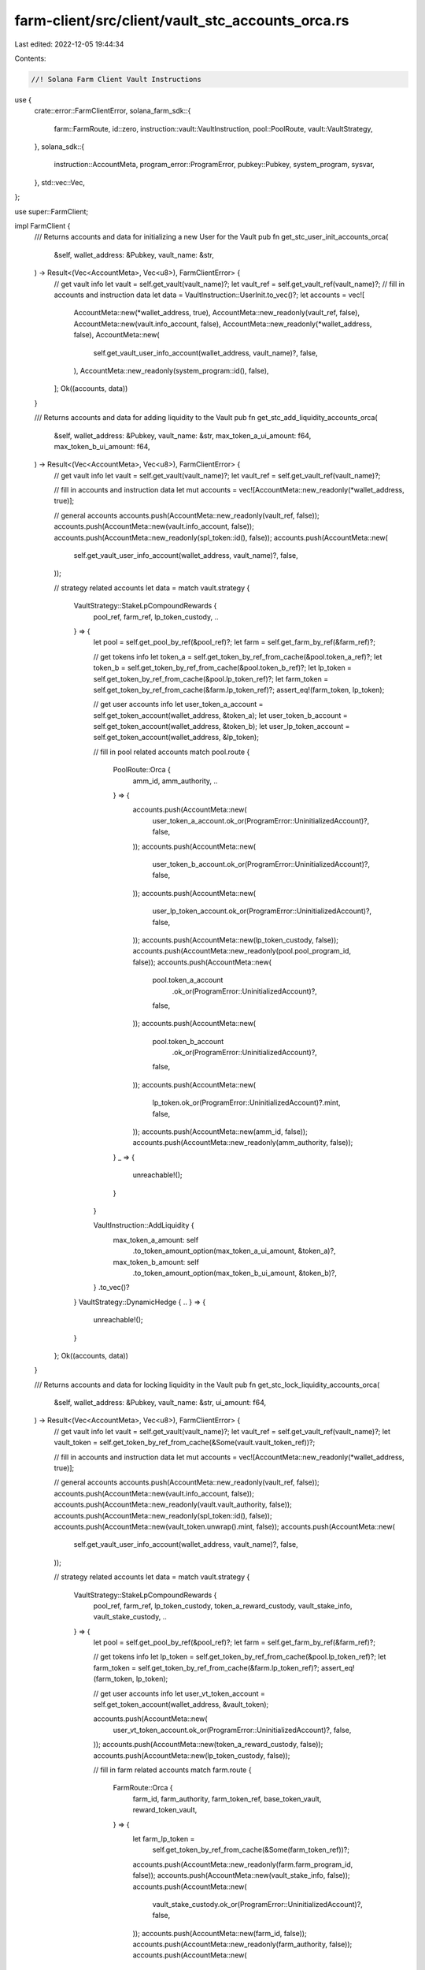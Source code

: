 farm-client/src/client/vault_stc_accounts_orca.rs
=================================================

Last edited: 2022-12-05 19:44:34

Contents:

.. code-block:: rs

    //! Solana Farm Client Vault Instructions

use {
    crate::error::FarmClientError,
    solana_farm_sdk::{
        farm::FarmRoute, id::zero, instruction::vault::VaultInstruction, pool::PoolRoute,
        vault::VaultStrategy,
    },
    solana_sdk::{
        instruction::AccountMeta, program_error::ProgramError, pubkey::Pubkey, system_program,
        sysvar,
    },
    std::vec::Vec,
};

use super::FarmClient;

impl FarmClient {
    /// Returns accounts and data for initializing a new User for the Vault
    pub fn get_stc_user_init_accounts_orca(
        &self,
        wallet_address: &Pubkey,
        vault_name: &str,
    ) -> Result<(Vec<AccountMeta>, Vec<u8>), FarmClientError> {
        // get vault info
        let vault = self.get_vault(vault_name)?;
        let vault_ref = self.get_vault_ref(vault_name)?;
        // fill in accounts and instruction data
        let data = VaultInstruction::UserInit.to_vec()?;
        let accounts = vec![
            AccountMeta::new(*wallet_address, true),
            AccountMeta::new_readonly(vault_ref, false),
            AccountMeta::new(vault.info_account, false),
            AccountMeta::new_readonly(*wallet_address, false),
            AccountMeta::new(
                self.get_vault_user_info_account(wallet_address, vault_name)?,
                false,
            ),
            AccountMeta::new_readonly(system_program::id(), false),
        ];
        Ok((accounts, data))
    }

    /// Returns accounts and data for adding liquidity to the Vault
    pub fn get_stc_add_liquidity_accounts_orca(
        &self,
        wallet_address: &Pubkey,
        vault_name: &str,
        max_token_a_ui_amount: f64,
        max_token_b_ui_amount: f64,
    ) -> Result<(Vec<AccountMeta>, Vec<u8>), FarmClientError> {
        // get vault info
        let vault = self.get_vault(vault_name)?;
        let vault_ref = self.get_vault_ref(vault_name)?;

        // fill in accounts and instruction data
        let mut accounts = vec![AccountMeta::new_readonly(*wallet_address, true)];

        // general accounts
        accounts.push(AccountMeta::new_readonly(vault_ref, false));
        accounts.push(AccountMeta::new(vault.info_account, false));
        accounts.push(AccountMeta::new_readonly(spl_token::id(), false));
        accounts.push(AccountMeta::new(
            self.get_vault_user_info_account(wallet_address, vault_name)?,
            false,
        ));

        // strategy related accounts
        let data = match vault.strategy {
            VaultStrategy::StakeLpCompoundRewards {
                pool_ref,
                farm_ref,
                lp_token_custody,
                ..
            } => {
                let pool = self.get_pool_by_ref(&pool_ref)?;
                let farm = self.get_farm_by_ref(&farm_ref)?;

                // get tokens info
                let token_a = self.get_token_by_ref_from_cache(&pool.token_a_ref)?;
                let token_b = self.get_token_by_ref_from_cache(&pool.token_b_ref)?;
                let lp_token = self.get_token_by_ref_from_cache(&pool.lp_token_ref)?;
                let farm_token = self.get_token_by_ref_from_cache(&farm.lp_token_ref)?;
                assert_eq!(farm_token, lp_token);

                // get user accounts info
                let user_token_a_account = self.get_token_account(wallet_address, &token_a);
                let user_token_b_account = self.get_token_account(wallet_address, &token_b);
                let user_lp_token_account = self.get_token_account(wallet_address, &lp_token);

                // fill in pool related accounts
                match pool.route {
                    PoolRoute::Orca {
                        amm_id,
                        amm_authority,
                        ..
                    } => {
                        accounts.push(AccountMeta::new(
                            user_token_a_account.ok_or(ProgramError::UninitializedAccount)?,
                            false,
                        ));
                        accounts.push(AccountMeta::new(
                            user_token_b_account.ok_or(ProgramError::UninitializedAccount)?,
                            false,
                        ));
                        accounts.push(AccountMeta::new(
                            user_lp_token_account.ok_or(ProgramError::UninitializedAccount)?,
                            false,
                        ));
                        accounts.push(AccountMeta::new(lp_token_custody, false));
                        accounts.push(AccountMeta::new_readonly(pool.pool_program_id, false));
                        accounts.push(AccountMeta::new(
                            pool.token_a_account
                                .ok_or(ProgramError::UninitializedAccount)?,
                            false,
                        ));
                        accounts.push(AccountMeta::new(
                            pool.token_b_account
                                .ok_or(ProgramError::UninitializedAccount)?,
                            false,
                        ));
                        accounts.push(AccountMeta::new(
                            lp_token.ok_or(ProgramError::UninitializedAccount)?.mint,
                            false,
                        ));
                        accounts.push(AccountMeta::new(amm_id, false));
                        accounts.push(AccountMeta::new_readonly(amm_authority, false));
                    }
                    _ => {
                        unreachable!();
                    }
                }

                VaultInstruction::AddLiquidity {
                    max_token_a_amount: self
                        .to_token_amount_option(max_token_a_ui_amount, &token_a)?,
                    max_token_b_amount: self
                        .to_token_amount_option(max_token_b_ui_amount, &token_b)?,
                }
                .to_vec()?
            }
            VaultStrategy::DynamicHedge { .. } => {
                unreachable!();
            }
        };
        Ok((accounts, data))
    }

    /// Returns accounts and data for locking liquidity in the Vault
    pub fn get_stc_lock_liquidity_accounts_orca(
        &self,
        wallet_address: &Pubkey,
        vault_name: &str,
        ui_amount: f64,
    ) -> Result<(Vec<AccountMeta>, Vec<u8>), FarmClientError> {
        // get vault info
        let vault = self.get_vault(vault_name)?;
        let vault_ref = self.get_vault_ref(vault_name)?;
        let vault_token = self.get_token_by_ref_from_cache(&Some(vault.vault_token_ref))?;

        // fill in accounts and instruction data
        let mut accounts = vec![AccountMeta::new_readonly(*wallet_address, true)];

        // general accounts
        accounts.push(AccountMeta::new_readonly(vault_ref, false));
        accounts.push(AccountMeta::new(vault.info_account, false));
        accounts.push(AccountMeta::new_readonly(vault.vault_authority, false));
        accounts.push(AccountMeta::new_readonly(spl_token::id(), false));
        accounts.push(AccountMeta::new(vault_token.unwrap().mint, false));
        accounts.push(AccountMeta::new(
            self.get_vault_user_info_account(wallet_address, vault_name)?,
            false,
        ));

        // strategy related accounts
        let data = match vault.strategy {
            VaultStrategy::StakeLpCompoundRewards {
                pool_ref,
                farm_ref,
                lp_token_custody,
                token_a_reward_custody,
                vault_stake_info,
                vault_stake_custody,
                ..
            } => {
                let pool = self.get_pool_by_ref(&pool_ref)?;
                let farm = self.get_farm_by_ref(&farm_ref)?;

                // get tokens info
                let lp_token = self.get_token_by_ref_from_cache(&pool.lp_token_ref)?;
                let farm_token = self.get_token_by_ref_from_cache(&farm.lp_token_ref)?;
                assert_eq!(farm_token, lp_token);

                // get user accounts info
                let user_vt_token_account = self.get_token_account(wallet_address, &vault_token);

                accounts.push(AccountMeta::new(
                    user_vt_token_account.ok_or(ProgramError::UninitializedAccount)?,
                    false,
                ));
                accounts.push(AccountMeta::new(token_a_reward_custody, false));
                accounts.push(AccountMeta::new(lp_token_custody, false));

                // fill in farm related accounts
                match farm.route {
                    FarmRoute::Orca {
                        farm_id,
                        farm_authority,
                        farm_token_ref,
                        base_token_vault,
                        reward_token_vault,
                    } => {
                        let farm_lp_token =
                            self.get_token_by_ref_from_cache(&Some(farm_token_ref))?;

                        accounts.push(AccountMeta::new_readonly(farm.farm_program_id, false));
                        accounts.push(AccountMeta::new(vault_stake_info, false));
                        accounts.push(AccountMeta::new(
                            vault_stake_custody.ok_or(ProgramError::UninitializedAccount)?,
                            false,
                        ));
                        accounts.push(AccountMeta::new(farm_id, false));
                        accounts.push(AccountMeta::new_readonly(farm_authority, false));
                        accounts.push(AccountMeta::new(
                            farm_lp_token
                                .ok_or(ProgramError::UninitializedAccount)?
                                .mint,
                            false,
                        ));
                        accounts.push(AccountMeta::new(base_token_vault, false));
                        accounts.push(AccountMeta::new(reward_token_vault, false));
                    }
                    _ => {
                        unreachable!();
                    }
                }

                VaultInstruction::LockLiquidity {
                    amount: self.to_token_amount_option(ui_amount, &lp_token)?,
                }
                .to_vec()?
            }
            VaultStrategy::DynamicHedge { .. } => {
                unreachable!();
            }
        };
        Ok((accounts, data))
    }

    /// Returns accounts and data for unlocking liquidity in the Vault
    pub fn get_stc_unlock_liquidity_accounts_orca(
        &self,
        wallet_address: &Pubkey,
        vault_name: &str,
        ui_amount: f64,
    ) -> Result<(Vec<AccountMeta>, Vec<u8>), FarmClientError> {
        // get vault info
        let vault = self.get_vault(vault_name)?;
        let vault_ref = self.get_vault_ref(vault_name)?;
        let vault_token = self.get_token_by_ref_from_cache(&Some(vault.vault_token_ref))?;

        // fill in accounts and instruction data
        let data = VaultInstruction::UnlockLiquidity {
            amount: self.to_token_amount_option(ui_amount, &vault_token)?,
        }
        .to_vec()?;
        let mut accounts = vec![AccountMeta::new_readonly(*wallet_address, true)];

        // general accounts
        accounts.push(AccountMeta::new_readonly(vault_ref, false));
        accounts.push(AccountMeta::new(vault.info_account, false));
        accounts.push(AccountMeta::new_readonly(vault.vault_authority, false));
        accounts.push(AccountMeta::new_readonly(spl_token::id(), false));
        accounts.push(AccountMeta::new(vault_token.unwrap().mint, false));
        accounts.push(AccountMeta::new(
            self.get_vault_user_info_account(wallet_address, vault_name)?,
            false,
        ));

        // strategy related accounts
        match vault.strategy {
            VaultStrategy::StakeLpCompoundRewards {
                pool_ref,
                farm_ref,
                lp_token_custody,
                token_a_reward_custody,
                vault_stake_info,
                vault_stake_custody,
                ..
            } => {
                let pool = self.get_pool_by_ref(&pool_ref)?;
                let farm = self.get_farm_by_ref(&farm_ref)?;

                // get tokens info
                let lp_token = self.get_token_by_ref_from_cache(&pool.lp_token_ref)?;
                let farm_token = self.get_token_by_ref_from_cache(&farm.lp_token_ref)?;
                assert_eq!(farm_token, lp_token);

                // get user accounts info
                let user_vt_token_account = self.get_token_account(wallet_address, &vault_token);

                accounts.push(AccountMeta::new(
                    user_vt_token_account.ok_or(ProgramError::UninitializedAccount)?,
                    false,
                ));
                accounts.push(AccountMeta::new(token_a_reward_custody, false));
                accounts.push(AccountMeta::new(lp_token_custody, false));

                // fill in farm related accounts
                match farm.route {
                    FarmRoute::Orca {
                        farm_id,
                        farm_authority,
                        farm_token_ref,
                        base_token_vault,
                        reward_token_vault,
                    } => {
                        let farm_lp_token =
                            self.get_token_by_ref_from_cache(&Some(farm_token_ref))?;

                        accounts.push(AccountMeta::new_readonly(farm.farm_program_id, false));
                        accounts.push(AccountMeta::new(vault_stake_info, false));
                        accounts.push(AccountMeta::new(
                            vault_stake_custody.ok_or(ProgramError::UninitializedAccount)?,
                            false,
                        ));
                        accounts.push(AccountMeta::new(farm_id, false));
                        accounts.push(AccountMeta::new_readonly(farm_authority, false));
                        accounts.push(AccountMeta::new(
                            farm_lp_token
                                .ok_or(ProgramError::UninitializedAccount)?
                                .mint,
                            false,
                        ));
                        accounts.push(AccountMeta::new(base_token_vault, false));
                        accounts.push(AccountMeta::new(reward_token_vault, false));
                    }
                    _ => {
                        unreachable!();
                    }
                }
            }
            VaultStrategy::DynamicHedge { .. } => {
                unreachable!();
            }
        }
        Ok((accounts, data))
    }

    /// Returns accounts and data for removing liquidity from the Vault
    pub fn get_stc_remove_liquidity_accounts_orca(
        &self,
        wallet_address: &Pubkey,
        vault_name: &str,
        ui_amount: f64,
    ) -> Result<(Vec<AccountMeta>, Vec<u8>), FarmClientError> {
        // get vault info
        let vault = self.get_vault(vault_name)?;
        let vault_ref = self.get_vault_ref(vault_name)?;
        // fill in accounts and instruction data
        let mut accounts = vec![AccountMeta::new_readonly(*wallet_address, true)];

        // general accounts
        accounts.push(AccountMeta::new_readonly(vault_ref, false));
        accounts.push(AccountMeta::new(vault.info_account, false));
        accounts.push(AccountMeta::new_readonly(vault.vault_authority, false));
        accounts.push(AccountMeta::new_readonly(spl_token::id(), false));
        accounts.push(AccountMeta::new(
            self.get_vault_user_info_account(wallet_address, vault_name)?,
            false,
        ));

        // strategy related accounts
        let data = match vault.strategy {
            VaultStrategy::StakeLpCompoundRewards {
                pool_ref,
                farm_ref,
                lp_token_custody,
                ..
            } => {
                let pool = self.get_pool_by_ref(&pool_ref)?;
                let farm = self.get_farm_by_ref(&farm_ref)?;

                // get tokens info
                let token_a = self.get_token_by_ref_from_cache(&pool.token_a_ref)?;
                let token_b = self.get_token_by_ref_from_cache(&pool.token_b_ref)?;
                let lp_token = self.get_token_by_ref_from_cache(&pool.lp_token_ref)?;
                let farm_token = self.get_token_by_ref_from_cache(&farm.lp_token_ref)?;
                assert_eq!(farm_token, lp_token);

                // get user accounts info
                let user_token_a_account = self.get_token_account(wallet_address, &token_a);
                let user_token_b_account = self.get_token_account(wallet_address, &token_b);

                // fill in pool related accounts
                match pool.route {
                    PoolRoute::Orca {
                        amm_id,
                        amm_authority,
                        fees_account,
                    } => {
                        accounts.push(AccountMeta::new(
                            user_token_a_account.ok_or(ProgramError::UninitializedAccount)?,
                            false,
                        ));
                        accounts.push(AccountMeta::new(
                            user_token_b_account.ok_or(ProgramError::UninitializedAccount)?,
                            false,
                        ));
                        accounts.push(AccountMeta::new(lp_token_custody, false));
                        accounts.push(AccountMeta::new_readonly(pool.pool_program_id, false));
                        accounts.push(AccountMeta::new(
                            pool.token_a_account
                                .ok_or(ProgramError::UninitializedAccount)?,
                            false,
                        ));
                        accounts.push(AccountMeta::new(
                            pool.token_b_account
                                .ok_or(ProgramError::UninitializedAccount)?,
                            false,
                        ));
                        accounts.push(AccountMeta::new(
                            lp_token.ok_or(ProgramError::UninitializedAccount)?.mint,
                            false,
                        ));
                        accounts.push(AccountMeta::new(amm_id, false));
                        accounts.push(AccountMeta::new_readonly(amm_authority, false));
                        accounts.push(AccountMeta::new(fees_account, false));
                    }
                    _ => {
                        unreachable!();
                    }
                }

                VaultInstruction::RemoveLiquidity {
                    amount: self.to_token_amount_option(ui_amount, &lp_token)?,
                }
                .to_vec()?
            }
            VaultStrategy::DynamicHedge { .. } => {
                unreachable!();
            }
        };
        Ok((accounts, data))
    }

    /// Returns accounts and data for a Vault Init Instruction
    pub fn get_stc_init_accounts_orca(
        &self,
        admin_address: &Pubkey,
        vault_name: &str,
        step: u64,
    ) -> Result<(Vec<AccountMeta>, Vec<u8>), FarmClientError> {
        // get vault info
        let vault = self.get_vault(vault_name)?;
        let vault_ref = self.get_vault_ref(vault_name)?;
        let vault_token = self
            .get_token_by_ref_from_cache(&Some(vault.vault_token_ref))?
            .unwrap();

        // fill in accounts and instruction data
        let data = VaultInstruction::Init { step }.to_vec()?;
        let mut accounts = vec![AccountMeta::new_readonly(*admin_address, true)];

        // general accounts
        accounts.push(AccountMeta::new_readonly(vault_ref, false));
        accounts.push(AccountMeta::new(vault.info_account, false));
        accounts.push(AccountMeta::new(
            self.get_vault_active_multisig_account(vault_name)?,
            false,
        ));
        accounts.push(AccountMeta::new(vault.vault_authority, false));
        accounts.push(AccountMeta::new_readonly(vault.vault_program_id, false));
        accounts.push(AccountMeta::new_readonly(system_program::id(), false));
        accounts.push(AccountMeta::new_readonly(spl_token::id(), false));
        accounts.push(AccountMeta::new_readonly(sysvar::rent::id(), false));

        match vault.strategy {
            VaultStrategy::StakeLpCompoundRewards {
                pool_ref,
                farm_id,
                farm_ref,
                lp_token_custody,
                token_a_custody,
                token_b_custody,
                token_a_reward_custody,
                vault_stake_info,
                vault_stake_custody,
                ..
            } => {
                // get pools
                let pool = self.get_pool_by_ref(&pool_ref)?;
                let farm = self.get_farm_by_ref(&farm_ref)?;
                // get tokens info
                let token_a = self
                    .get_token_by_ref_from_cache(&pool.token_a_ref)?
                    .unwrap();
                let token_b = self
                    .get_token_by_ref_from_cache(&pool.token_b_ref)?
                    .unwrap();
                let lp_token = self
                    .get_token_by_ref_from_cache(&pool.lp_token_ref)?
                    .unwrap();
                let farm_token_ref = match farm.route {
                    FarmRoute::Orca { farm_token_ref, .. } => farm_token_ref,
                    _ => unreachable!(),
                };
                let farm_lp_token = self.get_token_by_ref_from_cache(&Some(farm_token_ref))?;
                let token_a_reward = self
                    .get_token_by_ref_from_cache(&farm.first_reward_token_ref)?
                    .unwrap();

                accounts.push(AccountMeta::new_readonly(farm.farm_program_id, false));
                accounts.push(AccountMeta::new(vault_token.mint, false));
                accounts.push(AccountMeta::new_readonly(vault.vault_token_ref, false));
                accounts.push(AccountMeta::new(vault_stake_info, false));
                accounts.push(AccountMeta::new(
                    vault_stake_custody.ok_or(ProgramError::UninitializedAccount)?,
                    false,
                ));
                accounts.push(AccountMeta::new(
                    vault.fees_account_a.or_else(|| Some(zero::id())).unwrap(),
                    false,
                ));
                accounts.push(AccountMeta::new(token_a_custody, false));
                accounts.push(AccountMeta::new(
                    token_b_custody.or_else(|| Some(zero::id())).unwrap(),
                    false,
                ));
                accounts.push(AccountMeta::new(lp_token_custody, false));
                accounts.push(AccountMeta::new(token_a.mint, false));
                accounts.push(AccountMeta::new(token_b.mint, false));
                accounts.push(AccountMeta::new(lp_token.mint, false));
                accounts.push(AccountMeta::new(
                    farm_lp_token
                        .ok_or(ProgramError::UninitializedAccount)?
                        .mint,
                    false,
                ));
                accounts.push(AccountMeta::new(token_a_reward_custody, false));
                accounts.push(AccountMeta::new(token_a_reward.mint, false));
                accounts.push(AccountMeta::new_readonly(farm_id, false));
            }
            VaultStrategy::DynamicHedge { .. } => {
                unreachable!();
            }
        }

        Ok((accounts, data))
    }

    /// Returns accounts and data for a Vault Shutdown Instruction
    pub fn get_stc_shutdown_accounts_orca(
        &self,
        admin_address: &Pubkey,
        vault_name: &str,
    ) -> Result<(Vec<AccountMeta>, Vec<u8>), FarmClientError> {
        // get vault info
        let vault = self.get_vault(vault_name)?;
        let vault_ref = self.get_vault_ref(vault_name)?;

        // fill in accounts and instruction data
        let data = VaultInstruction::Shutdown.to_vec()?;
        let accounts = vec![
            AccountMeta::new_readonly(*admin_address, true),
            AccountMeta::new_readonly(vault_ref, false),
            AccountMeta::new(vault.info_account, false),
            AccountMeta::new(self.get_vault_active_multisig_account(vault_name)?, false),
        ];

        Ok((accounts, data))
    }

    /// Returns accounts and data for a Vault Crank Instruction
    pub fn get_stc_crank_accounts_orca(
        &self,
        wallet_address: &Pubkey,
        vault_name: &str,
        step: u64,
    ) -> Result<(Vec<AccountMeta>, Vec<u8>), FarmClientError> {
        // get vault info
        let vault = self.get_vault(vault_name)?;
        let vault_ref = self.get_vault_ref(vault_name)?;

        // fill in accounts and instruction data
        let data = VaultInstruction::Crank { step }.to_vec()?;
        let mut accounts = vec![AccountMeta::new_readonly(*wallet_address, true)];

        // general accounts
        accounts.push(AccountMeta::new_readonly(vault_ref, false));
        accounts.push(AccountMeta::new(vault.info_account, false));
        accounts.push(AccountMeta::new_readonly(vault.vault_authority, false));
        accounts.push(AccountMeta::new_readonly(spl_token::id(), false));

        // strategy related accounts
        match vault.strategy {
            VaultStrategy::StakeLpCompoundRewards {
                pool_ref,
                farm_ref,
                lp_token_custody,
                token_a_custody,
                token_b_custody,
                token_a_reward_custody,
                vault_stake_info,
                vault_stake_custody,
                reward_exchange_pool_ref,
                ..
            } => {
                let pool = self.get_pool_by_ref(&pool_ref)?;
                let farm = self.get_farm_by_ref(&farm_ref)?;

                // get tokens info
                let lp_token = self.get_token_by_ref_from_cache(&pool.lp_token_ref)?;
                let farm_token = self.get_token_by_ref_from_cache(&farm.lp_token_ref)?;
                assert_eq!(farm_token, lp_token);

                accounts.push(AccountMeta::new(token_a_reward_custody, false));
                if step == 3 {
                    accounts.push(AccountMeta::new(lp_token_custody, false));
                }
                if step == 1 {
                    accounts.push(AccountMeta::new(
                        vault
                            .fees_account_a
                            .ok_or(ProgramError::UninitializedAccount)?,
                        false,
                    ));
                }

                if step == 2 || step == 3 {
                    match pool.route {
                        PoolRoute::Orca {
                            amm_id,
                            amm_authority,
                            fees_account,
                        } => {
                            accounts.push(AccountMeta::new(token_a_custody, false));
                            accounts.push(AccountMeta::new(
                                token_b_custody.or_else(|| Some(zero::id())).unwrap(),
                                false,
                            ));
                            accounts.push(AccountMeta::new_readonly(pool.pool_program_id, false));
                            accounts.push(AccountMeta::new(
                                pool.token_a_account
                                    .ok_or(ProgramError::UninitializedAccount)?,
                                false,
                            ));
                            accounts.push(AccountMeta::new(
                                pool.token_b_account
                                    .ok_or(ProgramError::UninitializedAccount)?,
                                false,
                            ));
                            accounts.push(AccountMeta::new(
                                lp_token.ok_or(ProgramError::UninitializedAccount)?.mint,
                                false,
                            ));
                            accounts.push(AccountMeta::new(amm_id, false));
                            accounts.push(AccountMeta::new_readonly(amm_authority, false));
                            if step == 2 {
                                accounts.push(AccountMeta::new(fees_account, false));
                                if let Some(rdex_pool_ref) = reward_exchange_pool_ref {
                                    let rdex_pool = self.get_pool_by_ref(&rdex_pool_ref)?;
                                    let rdex_lp_token =
                                        self.get_token_by_ref_from_cache(&rdex_pool.lp_token_ref)?;
                                    match rdex_pool.route {
                                        PoolRoute::Orca {
                                            amm_id: rdex_amm_id,
                                            amm_authority: rdex_amm_authority,
                                            fees_account: rdex_fees_account,
                                        } => {
                                            accounts.push(AccountMeta::new(
                                                rdex_pool
                                                    .token_a_account
                                                    .ok_or(ProgramError::UninitializedAccount)?,
                                                false,
                                            ));
                                            accounts.push(AccountMeta::new(
                                                rdex_pool
                                                    .token_b_account
                                                    .ok_or(ProgramError::UninitializedAccount)?,
                                                false,
                                            ));
                                            accounts.push(AccountMeta::new(
                                                rdex_lp_token
                                                    .ok_or(ProgramError::UninitializedAccount)?
                                                    .mint,
                                                false,
                                            ));
                                            accounts.push(AccountMeta::new(rdex_amm_id, false));
                                            accounts.push(AccountMeta::new_readonly(
                                                rdex_amm_authority,
                                                false,
                                            ));
                                            accounts
                                                .push(AccountMeta::new(rdex_fees_account, false));
                                        }
                                        _ => {
                                            unreachable!();
                                        }
                                    }
                                } else {
                                    for _ in 0..6 {
                                        accounts.push(AccountMeta::new_readonly(zero::id(), false));
                                    }
                                }
                                accounts.push(AccountMeta::new_readonly(
                                    sysvar::instructions::id(),
                                    false,
                                ));
                            }
                        }
                        _ => {
                            unreachable!();
                        }
                    }
                }

                // fill in farm related accounts
                if step == 1 || step == 3 {
                    match farm.route {
                        FarmRoute::Orca {
                            farm_id,
                            farm_authority,
                            farm_token_ref,
                            base_token_vault,
                            reward_token_vault,
                        } => {
                            let farm_lp_token =
                                self.get_token_by_ref_from_cache(&Some(farm_token_ref))?;

                            accounts.push(AccountMeta::new_readonly(farm.farm_program_id, false));
                            accounts.push(AccountMeta::new(vault_stake_info, false));
                            if step == 3 {
                                accounts.push(AccountMeta::new(
                                    vault_stake_custody
                                        .ok_or(ProgramError::UninitializedAccount)?,
                                    false,
                                ));
                            }
                            accounts.push(AccountMeta::new(farm_id, false));
                            accounts.push(AccountMeta::new_readonly(farm_authority, false));
                            if step == 3 {
                                accounts.push(AccountMeta::new(
                                    farm_lp_token
                                        .ok_or(ProgramError::UninitializedAccount)?
                                        .mint,
                                    false,
                                ));
                            }
                            accounts.push(AccountMeta::new(base_token_vault, false));
                            accounts.push(AccountMeta::new(reward_token_vault, false));
                        }
                        _ => {
                            unreachable!();
                        }
                    }
                }
            }
            VaultStrategy::DynamicHedge { .. } => {
                unreachable!();
            }
        }

        Ok((accounts, data))
    }
}


